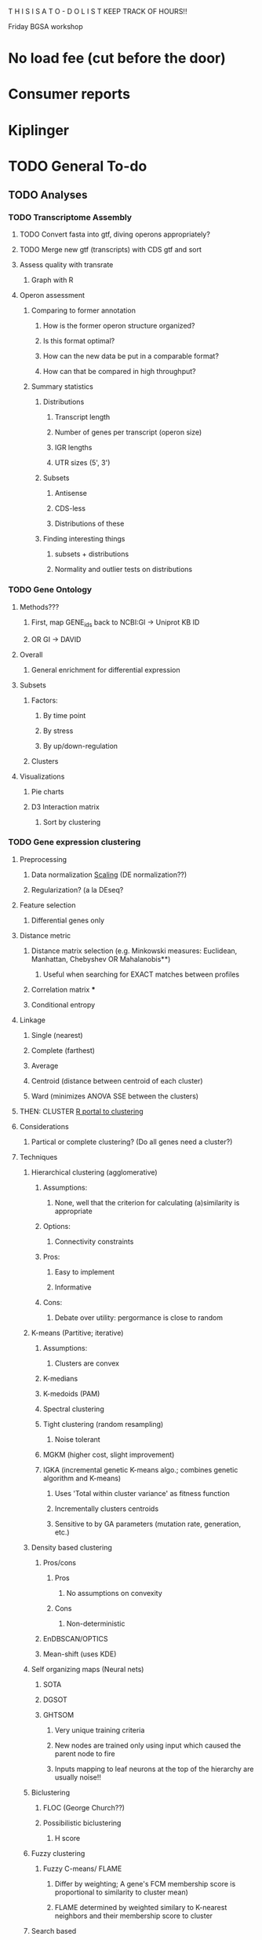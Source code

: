 T H I S    I S    A    T O - D O    L I S T
KEEP TRACK OF HOURS!!

Friday BGSA workshop

* No load fee (cut before the door)

* Consumer reports

* Kiplinger





* TODO General To-do

** TODO Analyses
*** TODO Transcriptome Assembly
**** TODO Convert fasta into gtf, diving operons appropriately?
**** TODO Merge new gtf (transcripts) with CDS gtf and sort
**** Assess quality with transrate
***** Graph with R
**** Operon assessment
***** Comparing to former annotation
****** How is the former operon structure organized?
****** Is this format optimal?
****** How can the new data be put in a comparable format?
****** How can that be compared in high throughput?
***** Summary statistics
****** Distributions
******* Transcript length
******* Number of genes per transcript (operon size)
******* IGR lengths
******* UTR sizes (5', 3')
****** Subsets
******* Antisense
******* CDS-less
******* Distributions of these
****** Finding interesting things
******* subsets + distributions
******* Normality and outlier tests on distributions
*** TODO Gene Ontology
**** Methods???
***** First, map GENE_ids back to NCBI:GI -> Uniprot KB ID
***** OR GI -> DAVID
**** Overall
***** General enrichment for differential expression
**** Subsets
***** Factors:
****** By time point
****** By stress
****** By up/down-regulation
***** Clusters
**** Visualizations
***** Pie charts
***** D3 Interaction matrix
****** Sort by clustering
*** TODO Gene expression clustering
**** Preprocessing
***** Data normalization [[http://manuals.bioinformatics.ucr.edu/home/R_BioCondManual#TOC-Clustering-and-Data-Mining-in-R][Scaling]] (DE normalization??)
***** Regularization? (a la DEseq?
**** Feature selection
***** Differential genes only
**** Distance metric
***** Distance matrix selection (e.g. Minkowski measures: Euclidean, Manhattan, Chebyshev OR Mahalanobis**)
****** Useful when searching for EXACT matches between profiles
***** Correlation matrix ***
***** Conditional entropy
**** Linkage
***** Single (nearest)
***** Complete (farthest)
***** Average
***** Centroid (distance between centroid of each cluster)
***** Ward (minimizes ANOVA SSE between the clusters)
**** THEN: CLUSTER [[http://cran.at.r-project.org/web/views/Cluster.html][R portal to clustering]]
**** Considerations
***** Partical or complete clustering? (Do all genes need a cluster?)
**** Techniques
***** Hierarchical clustering (agglomerative)
****** Assumptions:
******* None, well that the criterion for calculating (a)similarity is appropriate
****** Options:
******* Connectivity constraints
****** Pros:
******* Easy to implement
******* Informative
****** Cons:
******* Debate over utility: pergormance is close to random
***** K-means (Partitive; iterative)
****** Assumptions:
******* Clusters are convex
****** K-medians
****** K-medoids (PAM)
****** Spectral clustering
****** Tight clustering (random resampling)
******* Noise tolerant
****** MGKM (higher cost, slight improvement)
****** IGKA (incremental genetic K-means algo.; combines genetic algorithm and K-means)
******* Uses 'Total within cluster variance' as fitness function
******* Incrementally clusters centroids
******* Sensitive to by GA parameters (mutation rate, generation, etc.)
***** Density based clustering
****** Pros/cons
******* Pros
******** No assumptions on convexity
******* Cons
******** Non-deterministic
****** EnDBSCAN/OPTICS
****** Mean-shift (uses KDE)
***** Self organizing maps (Neural nets)
****** SOTA
****** DGSOT
****** GHTSOM
******* Very unique training criteria
******* New nodes are trained only using input which caused the parent node to fire
******* Inputs mapping to leaf neurons at the top of the hierarchy are usually noise!!
***** Biclustering
****** FLOC (George Church??)
****** Possibilistic biclustering
******* H score
***** Fuzzy clustering
****** Fuzzy C-means/ FLAME
******* Differ by weighting; A gene's FCM membership score is proportional to similarity to cluster mean)
******* FLAME determined by weighted similary to K-nearest neighbors and their membership score to cluster

***** Search based
****** Simulated annealing
****** FLOC
****** Expectation maximization
***** Graph theoretic
****** CAST
**** Evaluation
***** fpc
****** Methods:
******* dbscan
******* mergenormals (gaussian mixture, use with centered, regularized)
******* kmeansruns
******* pamk
****** Resampling:
******* Clusterboot
****** prediction.strength (compute optimal number of clusters)
****** (plotcluster) graphing of a clustering
***** clValid (GO and other metrics@!!)
***** clv
***** clusplot (cluster package)
***** pvclust (hierarchical restrapping -> p-values; remember to transpose)

** Circular graph
*** Nodes are GO terms
**** Relationship: total go-term co-occurence
***** Node magnitude 1: number of genes with go-term in subsets with this relationship
****** Direction of relationship = which term has more genes?
***** Node magnitude 2: Total number of occurences of go-term in all subsets
****** Direction of relationship = which term occurs more frequently?
***** Node magnitude 3: Fraction of occurences where terms co-occur in all subsets
****** Direction of relationship = which term tends to co-occur more with its partner
****** NEEDS WORK: inverse of fraction?
***** Node magnitude 4: Total number of co-occurences with all terms
****** Direction of relationship = which terms have the most co-occurences?
***** Node magnitude 5: p-value??
***** More dominant go-terms will have larger area on the circular plot
***** Colored by dominant node (color indicates biological process??)
*** Nodes are Clusters
**** Relationship: Stability metric
**** Relationship: Intracluster variance metric
**** Relationship: Ratio of intracluster to intercluster variance
***** Limit of perfect clustering -> 0
***** Limit of no clustering -> 1
**** Relationship: Ratio of intracluster variance to geometric mean of intercluster variances
*** Nodes are genes
**** Relationship: gene co-occurence
***** Node magnitude 1: Number of clusters that genes co-occur across subsets
***** Node magnitude 2: Number of GO-terms that genes share? (meh)
** Other d3 graphs:
*** Scatterplots
**** MA plots
***** TODO CSV<- gene name, expression value, log fold change, pvalue, and comparison
***** Make index.html and others
**** Correlation matrices
*** Heatmaps
**** With clustering...

** TODO Main graph
*** Add Gene ontology terms
*** Show tooltip
**** Implementation
***** Separate file with gene expression matrix (30 columns x 4k rows)
***** Load file in before hand, plot all points
***** On mouseover:
****** Dim other points
****** Plot 3 lines, each with 10 points
******* [[http://www.d3noob.org/2013/01/smoothing-out-lines-in-d3js.html]['Basis' interpolation]]
****** 4 time points: 15m x2pts, 75m x3pts, 150m x2pts, 270 x3pts
****** Plot [[http://bl.ocks.org/ndarville/6552457][confidence intervals]]
***** On mouseout
***** remove svg? or hide element
** TODO Visualization with d3
*** Differential expression !!!!
**** Scatterplot
***** [[http://www.nytimes.com/interactive/2012/05/17/business/dealbook/how-the-facebook-offering-compares.html?_r=0][Scatterplot with labels]]
***** AND THIS ONE [[http://bl.ocks.org/mbostock/4063663][scatteplot with brushing]]
***** View the gene name, differential expression condition, pvalue others
**** Linkages: GO term with genes
***** [[http://www.findtheconversation.com/concept-map][concept map]]
***** Reorganizing network map [[http://blog.nextgenetics.net/demo/entry0019/demo.html][GO terms]]
***** x DE genes in the center
***** linked to GO terms on the outside
***** Each gene is linked to a condition/time combination? show expression level, percentage changes?
***** Allows more detailed exploration of the gene
***** Each gene ontology is linked to a graph which describes the enrichment of the gene ontology term in certain conditions

**** Interactive heatmap
***** [[http://bl.ocks.org/ianyfchang/8119685][Interactive heatmap]]
***** Ordering by cluster?? [[http://blog.nextgenetics.net/demo/entry0044/][condition comparison]]
***** Display fold change?
*** Coexpression clustering with d3
**** Circular clustering and interaction
***** Demo code: [[https://mbostock.github.io/d3/talk/20111116/bundle.html][Plain html: view source]]
***** BETTER SOURCE: https://gist.github.com/mbostock/1044242
***** Each record of json database has 'imports' a dictionary of linkages
***** Each import becomes colored red when hovering over a particular gene.
***** But, Each record that imports that gene is colored in green
***** USE Projects/d3/hierarchical_edge_bundling_interactive/bundle.html
***** Load data into json database
**** Circular clustering with magnitude
***** May be useful for genes or for gene ontology terms
***** [[http://bost.ocks.org/mike/uberdata/][Circular plot]]
**** Hive plot clusterin and interaction
***** May be harder to use... [[http://bost.ocks.org/mike/hive/][hive plot]]
**** Heatmap: clustering, [correlation magnitude, p-value?] - gene vs GO term
*** Gene ontology visualizations
**** Node link tree: [[http://bl.ocks.org/mbostock/4063550][Reingold-Tilford algorithm]]
**** Circular interaction with magnitudes [[http://bost.ocks.org/mike/uberdata/][Circular interaction]]
**** DITTO: [[http://redotheweb.com/DependencyWheel/][Dependency wheel]]
**** Genes vs gene ontology terms - co-occurence matrix: [[http://bost.ocks.org/mike/miserables/][Les Mis co-occurrence]]
**** 
*** Correlation matrices
**** [[https://mbostock.github.io/d3/talk/20111116/iris-splom.html][interactive subsetting]]
**** For differential expression viewing
**** Another version (older): [[http://benjiec.github.io/scatter-matrix/demo/demo.html][older]]
*** Sankey (non-circular) Flow diagrams with magnitude
**** May be useful for visualizing the change in gene ontology over time...
**** [[http://bost.ocks.org/mike/sankey/][Sankey diagrams]]
**** Can this be modified to display the number associated with the magnitude?
**** As alluvial diagram
*** Sunburst Flow diagrams with percentages
**** Very exhaustive... may visualize something interesting. or not.
**** [[http://bl.ocks.org/kerryrodden/7090426][Sequence sunburst]]
*** Slider subsetter with histograms
**** [[http://square.github.io/crossfilter/][Crossfilter]]
*** Genomic viewer for coverage
**** [[http://square.github.io/crossfilter/][Cubism]]
*** As an illustration to show a eulerian path e.g. trinity assembly
**** [[http://goo.gl/8Y9nSH][Hamiltonian path]]



** Transrate
*** TODO Convert BLAT alignment results to gtf
*** TODO Number of reads per transcript
** cis-software
*** Read Cufflinks GTF file in, create reverse-GTF
*** Set difference of BAM - reverse GTF (filters entries not on opposite strand)
*** Save as is?
*** Pipe to set difference of filtered BAM - CDS? Forward Cufflinks GTF?
*** Pipe to Cufflinks assembly
*** !!!! IDEA !!!!
**** Create a distribution of coverage (likely lognormal) for sense transcription
**** Defined as transcripts with lengths greater than X and with genes mapping back on to them
**** Then use a statistical hypothesis test to filter reads/transcripts with short length and low coverage.
**** i.e. filter the transcript if the majority of its coverage is less than the threshold for sense transcription.
**** (p < 0.05)

** Metrics
*** Number of TSS/CisRNA
*** Distributions of reads/cisRNA
*** Distribution of reads along TSS (same as first item of todo list)
*** Size distribution of cisRNA / UTR region
*** Number of cisRNA that overlap RBS, start codon
*** Comparison of operon organization of Paredes.

** TODO Reach out to Pam, Blake, Cathy, Shawn
*** Hello _____
*** I am wrapping up the first stage of my thesis research under Dr. Papoutsakis and I am looking
*** to form my thesis committee. Given your background in (RNA, small RNA and NGS, NGS and bioinformatics)
*** I believe that you might be interested in my project. I would love to tell you briefly about my research.
*** Thank you for your time.


** NOTE: For TSS annotation, use both non-unique and unique reads to detect TSS
** Cuffdiff contains differential promoter usage information
** TODO Galaxy
*** TODO Go through a worked example
*** TODO Upload data through ftp/filezilla
*** TODO Document the steps required
*** Talk with Shawn about setting up a local Galaxy install
**** Step 1: Install- Karol
**** Step 2: Linking tools: Matt and Karol
**** Step 3: Configuring user accounts/account requests- Karol
**** Step 4: Configuring data libraries/datasets: Shawn/Karol/Matt
**** Step 5: Testing that users can run jobs locally on server node
**** Step 6: Configuring Galaxy with Torque (Watch out for [[http://goo.gl/acKZ4x][Torque]]!) Resource management DRMAA
**** Step 7: [[https://wiki.galaxyproject.org/Admin/Config/Performance/Cluster#Submitting_Jobs_as_the_Real_User][Submitting links as the real user]]
**** 








* Computatxbional
** Data exploration
*** Library complexity
**** Fraction of unique single reads of all mapped reads
**** Fraction of unique pairs of all mapped pairs
*** Coverage plot
**** Coverage vs gene (%, 5'->3') (Express coverage over each gene, where gene length is expressed as percent)
*** 
*** 
*** Correlations between replicates (FPKM)
**** Pearson
**** Spearman
*** Coorelation plot
**** Expression condition A vs expression condition B
**** E.G. x vs. y, y vs. z, x vs. z
**** Log transformed (shows more variation)
**** What are the genes that deviate? How do we find them?
***** Perform regression, calculate the residuals for each gene, sort the list by residuals
*** Strandedness plots
*** [[http://smithlab.usc.edu/plone/software/librarycomplexity][PRESEQ!!!]]
**** Preseq is a library that randomly samples reads from a sequence alignment and uses this to calculate the
**** redundancy of smaller libraries.

** Further exploration
*** ADDRESS OVERPLOTTING BY [[http://gettinggeneticsdone.blogspot.com/2012/07/fix-overplotting-with-colored-contour.html][Colour contour plot (CLICK ME!)]]
*** Circos
**** Histogram
**** Scatterplot
**** Line graph
**** Heatmap
**** Average read count
**** Stack circos png into 3D
***** Sliceomatic (Matlab)
**** Create gif from circos pngs
***** Hist/Line/Scatter
***** Heatmap
*** Volcano plots (MA plot: log2 fold change vs log normalized counts) w/ highlighting significant genes
*** Significance plot (-log10(p-value/FDR) vs log2(fold change)
*** Variation plot: variance (transformed?) vs log normalize counts
** Differential expression
*** Cuffdiff/cuffnorm
*** DEseq
*** MLseq
** Visualize in circos

* NGS tutorial workshop
** PhiX reads
** Ask students to create a galaxy account and load the phiX genome into their data

* Social
** Events
** Personal
*** Valentine's Day
**** Set experiments
**** Get gift
**** Practice ingredients
*** Allison's 40th
**** Find out reservation policy
**** Find out about classes?


* THESIS
** Transcription start site
** New sRNAs
** Clustering by expression pattern(old data)
** Use clusters and TSS info to predict promoter motifs
*** Check if motifs are similar to known.
*** Split clusters into training and test data
*** Use the training data to build a motif
*** Test the motif against the test dataset
*** If the motifs match well, arrive at consensus sequence

** Validate by multiplex 5' RACE?

* Process old data
** Do process for one dataset
*** Quality contorl script BASH
*** Trimming/clipping/filtering/qc script BASH + RUBY
**** Create parsing script to flags files/datasets with poor statistics? From which output?
**** Use flag as input for next round of Trimming/clipping/filtering/qc
*** Mapping BASH
*** Post-mapping quality
** Repeat using recursion for files in a directory
*** Retool scripts for handling these data

* COURSERA
** TODO Read the 'How to Design Programs' Felleisen et al.

* Schools/Areas
Massachussetts
Pennsylvania
North Carolina
New York
Virginia
Maryland
Michigan
South Carolina
Alabama
Georgia
Florida
Arizona
Connecticut
Ohio
Illinois


* Textbooks
** TODO Biological Modeling and Simulation
** TODO General Statistics
** TODO Thermodynamics
** TODO Understanding Bioinformatics
** TODO Systems Bio Voit + Alon
** TODO Linear Algebra / Differential Equations
** TODO Statistics D.O.E.
** TODO Partial Diff Eq.
** TODO Mathematical Biology
* Professional Development
** TODO Claude Shannon - Mathematical Theory of Communication
* Fields to Study
** TODO Thermodynamics
** TODO Mathematics
** TODO Statistics
** TODO Economics
** TODO Communication
** TODO Teamwork / Management
** TODO Physics
** TODO Entrepeneurship - Startup Owners Manual - Lean start-up udacity.com


